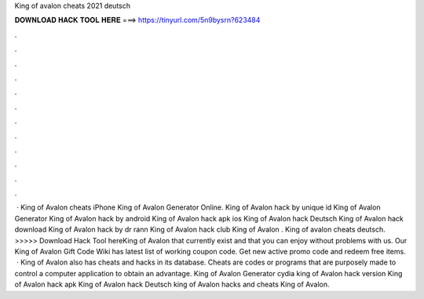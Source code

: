 King of avalon cheats 2021 deutsch

𝐃𝐎𝐖𝐍𝐋𝐎𝐀𝐃 𝐇𝐀𝐂𝐊 𝐓𝐎𝐎𝐋 𝐇𝐄𝐑𝐄 ===> https://tinyurl.com/5n9bysrn?623484

.

.

.

.

.

.

.

.

.

.

.

.

 · King of Avalon cheats iPhone King of Avalon Generator Online. King of Avalon hack by unique id King of Avalon Generator King of Avalon hack by android  King of Avalon hack apk ios King of Avalon hack Deutsch King of Avalon hack download King of Avalon hack by dr rann King of Avalon hack club King of Avalon . King of avalon cheats deutsch. >>>>> Download Hack Tool hereKing of Avalon that currently exist and that you can enjoy without problems with us. Our King of Avalon Gift Code Wiki has latest list of working coupon code. Get new active promo code and redeem free items.  · King of Avalon also has cheats and hacks in its database. Cheats are codes or programs that are purposely made to control a computer application to obtain an advantage. King of Avalon Generator cydia king of Avalon hack version King of Avalon hack apk King of Avalon hack Deutsch king of Avalon hacks and cheats King of Avalon.